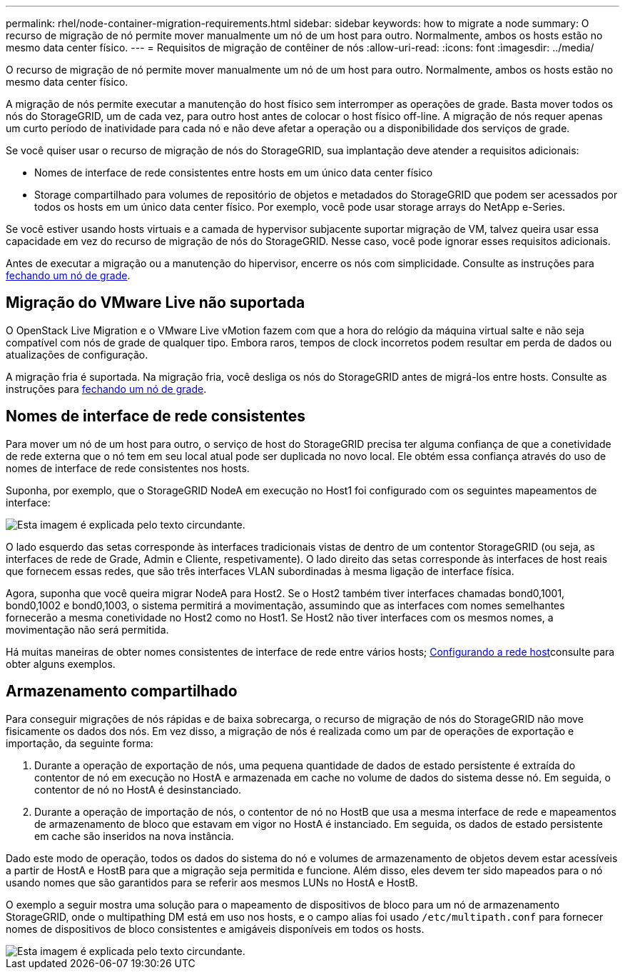 ---
permalink: rhel/node-container-migration-requirements.html 
sidebar: sidebar 
keywords: how to migrate a node 
summary: O recurso de migração de nó permite mover manualmente um nó de um host para outro. Normalmente, ambos os hosts estão no mesmo data center físico. 
---
= Requisitos de migração de contêiner de nós
:allow-uri-read: 
:icons: font
:imagesdir: ../media/


[role="lead"]
O recurso de migração de nó permite mover manualmente um nó de um host para outro. Normalmente, ambos os hosts estão no mesmo data center físico.

A migração de nós permite executar a manutenção do host físico sem interromper as operações de grade. Basta mover todos os nós do StorageGRID, um de cada vez, para outro host antes de colocar o host físico off-line. A migração de nós requer apenas um curto período de inatividade para cada nó e não deve afetar a operação ou a disponibilidade dos serviços de grade.

Se você quiser usar o recurso de migração de nós do StorageGRID, sua implantação deve atender a requisitos adicionais:

* Nomes de interface de rede consistentes entre hosts em um único data center físico
* Storage compartilhado para volumes de repositório de objetos e metadados do StorageGRID que podem ser acessados por todos os hosts em um único data center físico. Por exemplo, você pode usar storage arrays do NetApp e-Series.


Se você estiver usando hosts virtuais e a camada de hypervisor subjacente suportar migração de VM, talvez queira usar essa capacidade em vez do recurso de migração de nós do StorageGRID. Nesse caso, você pode ignorar esses requisitos adicionais.

Antes de executar a migração ou a manutenção do hipervisor, encerre os nós com simplicidade. Consulte as instruções para xref:../maintain/shutting-down-grid-node.adoc[fechando um nó de grade].



== Migração do VMware Live não suportada

O OpenStack Live Migration e o VMware Live vMotion fazem com que a hora do relógio da máquina virtual salte e não seja compatível com nós de grade de qualquer tipo. Embora raros, tempos de clock incorretos podem resultar em perda de dados ou atualizações de configuração.

A migração fria é suportada. Na migração fria, você desliga os nós do StorageGRID antes de migrá-los entre hosts. Consulte as instruções para xref:../maintain/shutting-down-grid-node.adoc[fechando um nó de grade].



== Nomes de interface de rede consistentes

Para mover um nó de um host para outro, o serviço de host do StorageGRID precisa ter alguma confiança de que a conetividade de rede externa que o nó tem em seu local atual pode ser duplicada no novo local. Ele obtém essa confiança através do uso de nomes de interface de rede consistentes nos hosts.

Suponha, por exemplo, que o StorageGRID NodeA em execução no Host1 foi configurado com os seguintes mapeamentos de interface:

image::../media/eth0_bond.gif[Esta imagem é explicada pelo texto circundante.]

O lado esquerdo das setas corresponde às interfaces tradicionais vistas de dentro de um contentor StorageGRID (ou seja, as interfaces de rede de Grade, Admin e Cliente, respetivamente). O lado direito das setas corresponde às interfaces de host reais que fornecem essas redes, que são três interfaces VLAN subordinadas à mesma ligação de interface física.

Agora, suponha que você queira migrar NodeA para Host2. Se o Host2 também tiver interfaces chamadas bond0,1001, bond0,1002 e bond0,1003, o sistema permitirá a movimentação, assumindo que as interfaces com nomes semelhantes fornecerão a mesma conetividade no Host2 como no Host1. Se Host2 não tiver interfaces com os mesmos nomes, a movimentação não será permitida.

Há muitas maneiras de obter nomes consistentes de interface de rede entre vários hosts; xref:configuring-host-network.adoc[Configurando a rede host]consulte para obter alguns exemplos.



== Armazenamento compartilhado

Para conseguir migrações de nós rápidas e de baixa sobrecarga, o recurso de migração de nós do StorageGRID não move fisicamente os dados dos nós. Em vez disso, a migração de nós é realizada como um par de operações de exportação e importação, da seguinte forma:

. Durante a operação de exportação de nós, uma pequena quantidade de dados de estado persistente é extraída do contentor de nó em execução no HostA e armazenada em cache no volume de dados do sistema desse nó. Em seguida, o contentor de nó no HostA é desinstanciado.
. Durante a operação de importação de nós, o contentor de nó no HostB que usa a mesma interface de rede e mapeamentos de armazenamento de bloco que estavam em vigor no HostA é instanciado. Em seguida, os dados de estado persistente em cache são inseridos na nova instância.


Dado este modo de operação, todos os dados do sistema do nó e volumes de armazenamento de objetos devem estar acessíveis a partir de HostA e HostB para que a migração seja permitida e funcione. Além disso, eles devem ter sido mapeados para o nó usando nomes que são garantidos para se referir aos mesmos LUNs no HostA e HostB.

O exemplo a seguir mostra uma solução para o mapeamento de dispositivos de bloco para um nó de armazenamento StorageGRID, onde o multipathing DM está em uso nos hosts, e o campo alias foi usado `/etc/multipath.conf` para fornecer nomes de dispositivos de bloco consistentes e amigáveis disponíveis em todos os hosts.

image::../media/block_device_mapping_rhel.gif[Esta imagem é explicada pelo texto circundante.]
